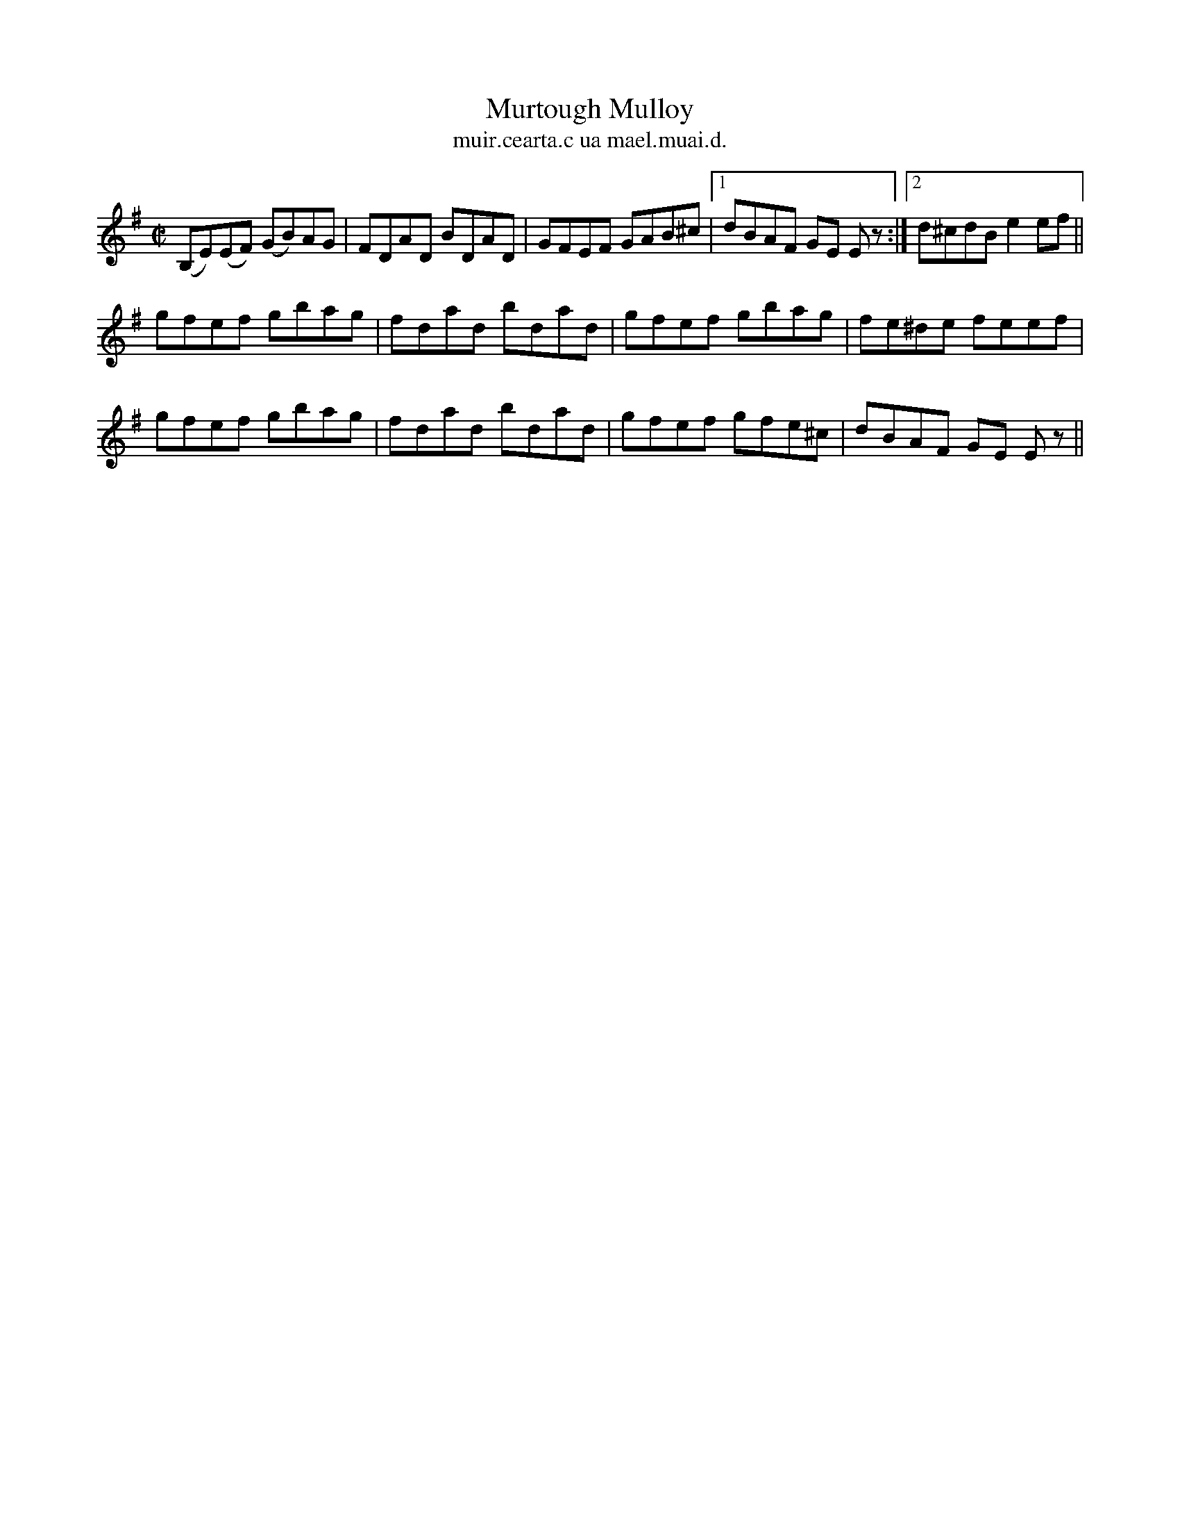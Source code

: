 X:1522
T:Murtough Mulloy
R:reel
N:"collected from McFadden"
B:"O'Neill's Dance Music of Ireland, 1522"
T: muir.cearta.c ua mael.muai.d.
M:C|
L:1/8
K:Em
(B,E)(EF) (GB)AG|FDAD BDAD|GFEF GAB^c|1 dBAF GE E z:|2 d^cdBe2 ef||
gfef gbag|fdad bdad|gfef gbag|fe^de feef|
gfef gbag|fdad bdad|gfef gfe^c|dBAF GE E z||
